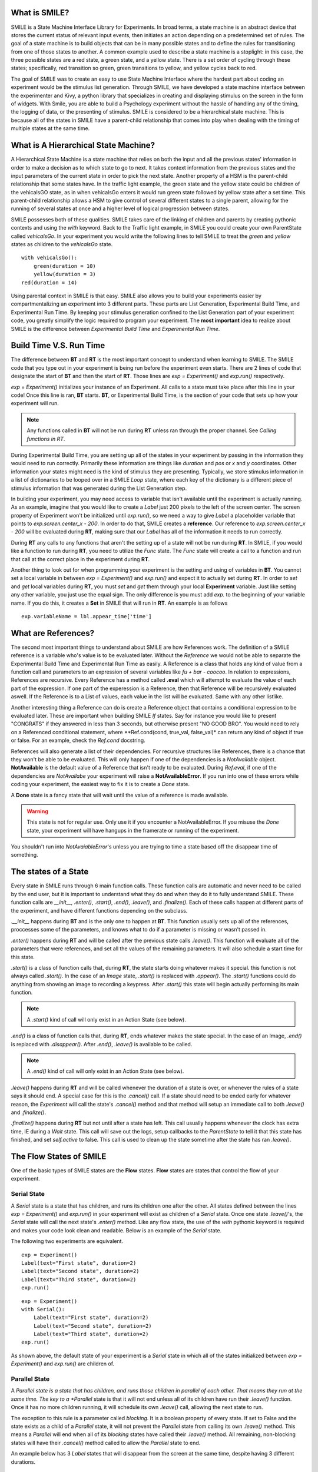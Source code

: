 What is SMILE?
--------------

SMILE is a State Machine Interface Library for Experiments. In broad terms, a
state machine is an abstract device that stores the current status of relevant
input events, then initiates an action depending on a predetermined set of
rules. The goal of a state machine is to build objects that can be in many
possible states and to define the rules for transitioning from one of those
states to another. A common example used to describe a state machine is
a stoplight: in this case, the three possible states are a red state, a green
state, and a yellow state. There is a set order of cycling through these
states; specifically, red transition so green, green transitions to yellow, and
yellow cycles back to red.

The goal of SMILE was to create an easy to use State Machine Interface where
the hardest part about coding an experiment would be the stimulus list
generation. Through SMILE, we have developed a state machine interface between
the experimenter and Kivy, a python library that specializes in creating and
displaying stimulus on the screen in the form of widgets. With Smile, you are
able to build a Psychology experiment without the hassle of handling any of the
timing, the logging of data, or the presenting of stimulus. SMILE is considered
to be a hierarchical state machine.  This is because all of the states in
SMILE have a parent-child relationship that comes into play when dealing with
the timing of multiple states at the same time.

What is A Hierarchical State Machine?
-------------------------------------
A Hierarchical State Machine is a state machine that relies on both the input
and all the previous states' information in order to make a decision as to
which state to go to next. It takes context information from the previous
states and the input parameters of the current state in order to pick the next
state. Another property of a HSM is the parent-child relationship that some
states have.  In the traffic light example, the green state and the yellow
state could be children of the vehicalsGO state, as in when vehicalsGo enters
it would run green state followed by yellow state after a set time. This
parent-child relationship allows a HSM to give control of several different
states to a single parent, allowing for the running of several states at once
and a higher level of logical progression between states.

SMILE possesses both of these qualities. SMILE takes care of the linking of
children and parents by creating pythonic contexts and using the *with* keyword.
Back to the Traffic light example, in SMILE you could create your own
ParentState called *vehicalsGo*. In your experiment you would write the
following lines to tell SMILE to treat the *green* and *yellow* states as
children to the *vehicalsGo* state.

::

    with vehicalsGo():
        green(duration = 10)
        yellow(duration = 3)
    red(duration = 14)

Using parental context in SMILE is that easy. SMILE also allows you to build
your experiments easier by compartmentalizing an experiment into 3 different
parts.  These parts are List Generation, Experimental Build Time, and
Experimental Run Time. By keeping your stimulus generation confined to the
List Generation part of your experiment code, you greatly simplify the logic
required to program your experiment. The **most important** idea to realize
about SMILE is the difference between *Experimental Build Time* and
*Experimental Run Time*.

Build Time V.S. Run Time
------------------------
The difference between **BT** and **RT** is the most important concept to
understand when learning to SMILE. The SMILE code that you type out in your
experiment is being run before the experiment even starts. There are 2 lines of
code that designate the start of **BT** and then the start of **RT**. Those
lines are *exp = Experiment()* and *exp.run()* respectively.

*exp = Experiment()* initializes your instance of an Experiment. All calls to a
state must take place after this line in your code! Once this line is ran,
**BT** starts.  **BT**, or Experimental Build Time, is the section of your
code that sets up how your experiment will run.

.. note::

    Any functions called in **BT** will not be run during **RT** unless ran
    through the proper channel. See *Calling functions in RT*.

During Experimental Build Time, you are setting up all of the states in your
experiment by passing in the information they would need to run correctly.
Primarily these information are things like *duration* and *pos* or *x* and *y*
coordinates. Other information your states might need is the kind of stimulus
they are presenting. Typically, we store stimulus information in a list of
dictionaries to be looped over in a SMILE *Loop* state, where each key of the
dictionary is a different piece of stimulus information that was generated
during the List Generation step.

In building your experiment, you may need access to variable that isn't
available until the experiment is actually running. As an example, imagine that
you would like to create a *Label* just 200 pixels to the left of the screen
center. The screen property of Experiment won't be initialized until
*exp.run()*, so we need a way to give *Label* a placeholder variable that
points to *exp.screen.center_x - 200*. In order to do that, SMILE creates a
**reference**. Our reference to *exp.screen.center_x - 200* will be evaluated
during **RT**, making sure that our *Label* has all of the information it needs
to run correctly.

During **RT** any calls to any functions that aren't the setting up of a state
will not be run during **RT**. In SMILE, if you would like a function to run
during **RT**, you need to utilize the *Func* state. The *Func* state will
create a call to a function and run that call at the correct place in the
experiment during **RT**.

Another thing to look out for when programming your experiment is the setting
and using of variables in **BT**. You cannot set a local variable in between
*exp = Experiment()* and *exp.run()* and expect it to actually set during
**RT**.  In order to *set* and *get* local variables during **RT**, you must
*set* and *get* them through your local **Experiment** variable. Just like
setting any other variable, you just use the equal sign. The only difference is
you must add *exp.* to the beginning of your variable name. If you do this, it
creates a **Set** in SMILE that will run in **RT**.  An example is as
follows

::

    exp.variableName = lbl.appear_time['time']



What are References?
--------------------
The second most important things to understand about SMILE are how References
work. The definition of a SMILE reference is a variable who's value is to be
evaluated later. Without the *Reference* we would not be able to separate the
Experimental Build Time and Experimental Run Time as easily. A Reference is a
class that holds any kind of value from a function call and parameters to an
expression of several variables like *fu + bar - coocoo*. In relation to
expressions, References are recursive. Every Reference has a method called
**.eval** which will attempt to evaluate the value of each part of the
expression. If one part of the experession is a Reference, then that Reference
will be recursively evaluated aswell. If the Reference is to a List of values,
each value in the list will be evaluated. Same with any other listlike.

Another interesting thing a Reference can do is create a Reference object that
contains a conditional expression to be evaluated later. These are important
when building SMILE *If* states. Say for instance you would like to present
"CONGRATS" if they answered in less than 3 seconds, but otherwise present
"NO GOOD BRO". You would need to rely on a Referenced conditional statement,
where **Ref.cond(cond, true_val, false_val)* can return any kind of object if
true or false. For an example, check the *Ref.cond* docstring.

References will also generate a list of their dependencies. For recursive
structures like References, there is a chance that they won't be able to be
evaluated. This will only happen if one of the dependencies is a
*NotAvailable* object. **NotAvailable** is the default value of a Reference
that isn't ready to be evaluated. During *Ref.eval*, if one of the dependencies
are *NotAvailabe* your experiment will raise a **NotAvailableError**. If you
run into one of these errors while coding your experiment, the easiest way to
fix it is to create a *Done* state.

A **Done** state is a fancy state that will wait until the value of a reference
is made available.

.. warning::

    This state is not for regular use. Only use it if you encounter a
    NotAvailableError. If you misuse the *Done* state, your experiment will
    have hangups in the framerate or running of the experiment.

You shouldn't run into *NotAvaiableError*'s unless you are trying to time
a state based off the disappear time of something.

The states of a State
---------------------
Every state in SMILE runs through 6 main function calls. These function calls
are automatic and never need to be called by the end user, but it is important
to understand what they do and when they do it to fully understand SMILE.
These function calls are *__init__*, *.enter()*, *.start()*, *.end()*,
*.leave()*, and *.finalize()*. Each of these calls happen at different parts of
the experiment, and have different functions depending on the subclass.

*.__init__* happens during **BT** and is the only one to happen at **BT**.
This function usually sets up all of the references, proccesses some of the
parameters, and knows what to do if a parameter is missing or wasn't passed in.

*.enter()* happens during **RT** and will be called after the previous state
calls *.leave()*. This function will evaluate all of the parameters that were
references, and set all the values of the remaining parameters. It will also
schedule a start time for this state.

*.start()* is a class of function calls that, during **RT**, the state starts
doing whatever makes it special. this function is not always called *.start()*.
In the case of an *Image* state, *.start()* is replaced with *.appear()*. The
*.start()* functions could do anything from showing an image to recording a
keypress. After *.start()* this state will begin actually performing its
main function.

.. note::

    A *.start()* kind of call will only exist in an Action State (see below).

*.end()* is a class of function calls that, during **RT**, ends whatever makes
the state special. In the case of an Image, *.end()* is replaced with
*.disappear()*. After *.end()*, *.leave()* is available to be called.

.. note::

    A *.end()* kind of call will only exist in an Action State (see below).

*.leave()* happens during **RT** and will be called whenever the duration of
a state is over, or whenever the rules of a state says it should end. A special
case for this is the *.cancel()* call. If a state should need to be ended early
for whatever reason, the *Experiment* will call the state's *.cancel()* method
and that method will setup an immediate call to both *.leave()* and
*.finalize()*.

*.finalize()* happens during **RT** but not until after a state has left.
This call usually happens whenever the clock has extra time, IE during a *Wait*
state. This call will save out the logs, setup callbacks to the *ParentState* to
tell it that this state has finished, and set *self.active* to false. This call
is used to clean up the state sometime after the state has ran *.leave()*.

The Flow States of SMILE
------------------------
One of the basic types of SMILE states are the **Flow** states.  **Flow**
states are states that control the flow of your experiment.

Serial State
============
A *Serial* state is a state that has children, and runs its children one after
the other. All states defined between the lines *exp = Experiment()* and
*exp.run()* in your experiment will exist as children of a *Serial* state. Once
one state *.leave()*'s, the *Serial* state will call the next state's
*.enter()* method. Like any flow state, the use of the *with* pythonic keyword
is required and makes your code look clean and readable.  Below is an example
of the *Serial* state.

The following two experiments are equivalent.

::

    exp = Experiment()
    Label(text="First state", duration=2)
    Label(text="Second state", duration=2)
    Label(text="Third state", duration=2)
    exp.run()

::

    exp = Experiment()
    with Serial():
        Label(text="First state", duration=2)
        Label(text="Second state", duration=2)
        Label(text="Third state", duration=2)
    exp.run()

As shown above, the default state of your experiment is a *Serial* state in
which all of the states initialized between *exp = Experiment()* and
*exp.run()* are children of.

Parallel State
==============
A *Parallel state is a state that has children, and runs those children in
parallel of each other. That means they run at the same time. The key to a
*Parallel* state is that it will not end unless all of its children have
run their *.leave()* function. Once it has no more children running, it will
schedule its own *.leave()* call, allowing the next state to run.

The exception to this rule is a parameter called *blocking*. It is a boolean
property of every state. If set to False and the state exists as a child of a
*Parallel* state, it will not prevent the *Parallel* state from calling its own
*.leave()* method. This means a *Parallel* will end when all of its *blocking*
states have called their *.leave()* method. All remaining, non-blocking states
will have their *.cancel()* method called to allow the *Parallel* state to end.

An example below has 3 *Label* states that will disappear from the screen at
the same time, despite having 3 different durations.

::

    exp = Experiment()
    with Parallel():
        Label(text='This one is in the middle', duration=3)
        Label(text='This is on top', duration=5, blocking=False,
              center_y=exp.screen.center_y+100)
        Label(text='This is on the bottom', duration=10, blocking=False,
              center_y=exp.screen.center_y-100)
    exp.run()

Because the second and third *Label* in the above example are *non-blocking*,
the *Parallel* state will end after the first *Label*'s duration of 3 seconds
instead of the third *Label*'s duration which was 10 seconds.

Meanwhile State
===============
A *Meanwhile* state is one of two parallel with previous states. A *Meanwhile*
will run all of its children in a *Serial* state and then run that in
*Parallel* with the previous state in the stack. A *Meanwhile* state will
*.leave()* when either all of its children have left, or if the previous state
has left. In simpler terms, A *Meanwhile* state runs while the previous state
is still running. If the previous state *.leave()*'s before the *Meanwhile* has
left, then the *Meanwhile* will call *.cancel()* on all of its remaining
children.

If a *Meanwhile* is created and there is no previous state, aka right after the
line *exp = Experiment()* then all of the children of the *Meanwhile* will
run until they leave, or until the experiment is over.

The following example shows how to use a *Meanwhile* to create an instructions
screen that waits for a keypress to continue.

::

    exp = Experiment()
    KeyPress()
    with Meanwhile():
        Label(text="THESE ARE YOUR INSTRUCTIONS, PRESS ENTER")
    exp.run()

As soon as the *KeyPress* state ends, the *Label* will disappear off the screen
because the *Meanwhile* will have canceled it.

UntilDone State
===============
An *UntilDone* state is one of two parallel with previous states.  An
*UntilDone* state will run all of its children in a *Serial* state and then run
that in a *Parallel* with the previous state. An *UntilDone* state will
*.leave()* when all of its children are finished. Once the *UntilDone* calls
*.leave()* it will cancel the previous state if it is still running.

If an *UntilDone* is created and there is no previous state, aka right after
the *exp = Experiment()* line, then all of the children of the *UntilDone* will
run until they leave, then the your experiment will end.

The following example shows how to use an *UntilDone* to create an instructions
screen that waits for a keypress to continue.

::

    exp = Experiment()
    Label(text="THESE ARE YOUR INSTRUCTIONS, PRESS ENTER")
    with UntilDone():
        KeyPress()
    exp.run()

Wait State
==========
A *Wait* state is a very simple state that has a lot of power behind it. At a
top level, it allows your experiment to hold up for a *duration* in seconds.
There are other option you can add to the wait to make it more complicated. The
*jitter* parameter allows for the *Wait* to pause your experiment for the
*duration* plus a random number between 0 and *jitter* seconds.

The other interesting thing a *Wait* state can do is wait until a conditional
is evaluated to True. The *Wait* will create a *Reference* that will
*call_back* *Wait* to alert it to a change in value. Once that change evaluates
to True, the *Wait* state will stop waiting and call its own *.leave()* method.

An example below outlines how to use all the functionality of *Wait*. This
example wants a *Label* to appear on the screen right after another *Label*
does. Since the first *Wait* has a jitter, it is impossible to detect how
long that would be, so we have the second *Wait* wait until lb1 has an
*appear_time*.

::

    exp = Experiment()
    with Parallel():
        with Serial():
            Wait(duration=3, jitter=2)
            lb16 = Label(text="Im on the screen now", duration=2)
        with Serial():
            Wait(until=lb1.appear_time['time']!=None)
            lb2 = Label(text="Me Too!", duration=2,
                        center_y=exp.screen.center_y-100)
    exp.run()

If, ElIf, and Else States
=========================
These 3 states are how SMILE handles branching in your experiment. An *If*
state is all you need to create a conditional branch, but through the use of
the *Elif* and the *Else* state, you can create a much more complex experiment
than if you didn't have to use of conditional states.

The *If* is a parent state that runs all of its children in  serial **if** the
conditional is evaluated as true during **RT**. Behind the scenes, the *If*
state creates a linked list of conditionals and *Serial* states. Initially,
this linked list is populated only by the conditional passed into the *If* and
its children, and a True conditional linked with an empty *Serial* state.
During **RT**, the experiment will loop through each of the conditionals till
one of them evaluates to True and then will run the associated *Serial* state.

If the next state after the *If* state is the *Elif* state, then whatever
conditional is in the *Elif* will be added into the stack of conditionals
within the *If* state. The children of the *Elif* will also be added to the
appropriate stack. You can do as many *Elif*'s after the *If* state as you need
to. The last state can be an *Else* state. When you define the children of the
*Else* state, that *Serial* gets sent into the stack of conditionals and
replaces the True's empty *Serial*.

The following is a 4 option if test.

::

    exp = Experiment()
    Label(text='PRESS A KEY')
    with UntilDone():
        kp = KeyPress()
    with If(kp.pressed == "SPACE"):
        Label(text="YOU PRESSED SPACE", duration=3)
    with Elif(kp.pressed == "J"):
        Label(text="YOU PRESSED THE K KEY", duration=3)
    with Elif(kp.pressed == "F"):
        Label(text="YOU PRESSED THE J KEY", duration=3)
    with Else():
        Label(text="I DONT KNOW WHAT YOU PRESSED", duration=3)
    exp.run()


Loop State
==========
A *Loop* state can handle any kind of looping that you need. The main thing we
use a *Loop* state is to loop over a list of dictionaries that contains your
stimulus. You are also able to create while loops by passing in a *conditional*
parameter. Lastly, instead of looping over a list of dictionaries, you can
loop an exact number of times by passing in a number as a parameter.

When creating a *Loop* state, you must define a variable to access all of the
information about that loop. You do this by utilizing the pythonic *as*
keyword. *with Loop(list_of_dic) as trial:* is the line that defines your loop.
If during your loop you need to access the current iteration of a loop, you
would try to access *trial.current*. Refer to the *smile.state.Loop* docstring
for information on how to access the different properties of a *Loop*.

Below I will show examples of all 3 Loops

List of Dictionaries

::

    #List Gen
    list_of_dic = [{'stim':"STIM 1", 'dur':3},
                   {'stim':"STIM 2", 'dur':2},
                   {'stim':"STIM 3", 'dur':5},
                   {'stim':"STIM 4", 'dur':1}]
    #Experiment
    exp = Experiment()
    with Loop(list_of_dic) as trial:
        Label(text=trial.current['stim'], duration=trial.current['dur'])
    exp.run()


Loop a number of Times

::

    exp = Experiment()
    with Loop(10):
        Label(text='this will show up 10 times!', duration=1)
        Wait(1)
    exp.run()

Loop while something is True

::

    exp = Experiment()
    exp.test = 0
    with Loop(conditional = (exp.test < 10)):
        Label(text='this will show up 10 times!', duration=1)
        Wait(1)
        exp.test = exp.test + 1
    exp.run()


The Action States of SMILE
--------------------------
The other basic type of SMILE states are the **Action** states. The Action
states handle both the input and output in your experiment. The following are
subclasses of WidgetState.

.. note::

    Heads up: All visual states that are wrapped by WidgetState are Kivy Widgets.
    That means all of their individual sets of parameters are located on Kivy's
    website. For all of the parameters that every single WidgetState shares,
    refer to the WidgetState Doctring.

Label
=====
**Label** is a *WidgetState* that displays text on the screen for a *duration*.
The parameter to interface with its output is called *text*. Whatever string
you pass into *text*, the label will display on the screen. You can also set
*text_size*, a touple that contains (width, height) of the area that your
text is allow to exist in. This parameter is only useful to set if you are
displaying a multiple line amount of text on the screen, in which case you
would pass in (width_of_text, None) so you don't restrict the text in the
vertical direction.

Image
=====
**Image** is a *WidgetState* that displays an image on the screen for a
*duration*. The parameter to interface with its output is called *source*. You
pass in a string path-name to the image you would like to present onto the
screen. If you would like to present the image at a different size than the
original, you need to also set the *allow_stretch* parameter to True. This will
stretch the image to the size of the widget without changing the original
ratio of width to height.

If you would like to make the image stretch to fill the entirety of the widget,
you need to set *allow_stretch* to True and *keep_ratio* to False.

Video
=====
**Video** is a *WidgetState* that shows a video on the screen for a *duration*.
The parameter to interface with its output is called *source*. You pass in a
string path-name to the video you would like to present on the screen. The
video will play from the beginning for the *duration* of the video. If you would
like the video to be any size different from the original size, you need to set
the *allow_stretch* parameter to True. Then the video will attempt to fill the
size of the **Video** Widget without changing the aspect ratio. If you would like
to completely fill the **Video** Widget with the video, set the *keep_ratio*
parameter to False.

Vertex Instructions
===================
Each **Vertex Instruction** outlined in *video.py* displays a predefined shape
on the screen for a *duration*. The following are all of the basic Vertex
Instructions that SMILE implements.

    -Bezier
    -Mesh
    -Point
    -Triangle
    -Quad
    -Rectangle
    -BorderImage
    -Ellipse

The parameters for each of these vary, but just like any other SMILE state,
they take the same parameters as the default *State* class. They are Kivy
widgets wrapped in our *WidgetState* class, so if you need to know how to use
them or what parameters they take, please refer to the Kivy documentation.

Beep
====
**Beep** is a state that plays a beep noise at a set frequency and volume for
a *duration*. The four parameters you need to set the output of this **Beep**
are *freq*, *volume*, *fadein*, and *fadeout*. *freq* and *volume* are used to
set the frequency and the volume of the **Beep**. *freq* defaults to 400 Hz
and *volume* defaults to .5 the max system volume. *fadein* and *fadeout* are
in seconds and they represent the time it takes to get from 0 to *volume* and
*volume* to 0 respectively.

SoundFile
=========
**SoundFile** is a state that plays sound file, like an mp3, for a *duration*
that defaults to the duration of the file. The parameter used to interface
with the output of this state is *filename*. *filename* is the path name to the
sound file you would like to play. *volume* is a float from 1 to 0 where 1 is
the max system volume.

If you would like to start the sound file from a point in the file that isn't
the beginning, you can set the *start* parameter to how many seconds into the
file you would like to start playing.

If you would like to stop playing the sound file at a certain point in the file
that isn't the original end, you must set the *end* parameter to how ever many
seconds from the beginning of the sound file you would like it to end. This
parameter must be greater than the value of *start*.

If you would like the sound file to run on a loop for the *duration* of the
**State**, then you must set the *loop* parameter to True.

RecordSoundFile
===============
**RecordSoundFile** will record any sound coming into a microphone for the
*duration* of the state. The file you wish to save this sound file into will be
passed into the *filename* parameter.

Button
======
**Button** is a visual and an input state that draws a button on the screen
with optional text in the button for a *duration*. You may also set every button
to have a *name* that can be reference by **ButtonPress** states to determine
if you pressed the *correct* button. Check out the SMILE tutorial example for
*ButtonPress* for more information.

ButtonPress
===========
**ButtonPress** is a parent state, much like **Parallel** that will run until
a button inside of it is pressed. When defining a **ButtonPress** state, you
can tell it the name of a button inside of it that will be deemed as the
correct button to press by passing in that string *name* of the correct
**Button** or **Buttons** into the *correct_resp* parameter. Refer to the
**ButtonPress** example in the SMILE tutorial document.

KeyPress
========
**KeyPress** is an input state that waits for a keyboard press during its
*duration*. You are able to pass in as parameters a list of strings that are
acceptable keyboard buttons into *keys*. You are also able to select a correct
key by passing in its string name as a parameter to *correct_resp*.

You are able to access the information about this **KeyPress** state by getting
the following attributes :

    -pressed : a string that is the name of the key that was pressed.
    -press_time : a float value of the time when the key was pressed.
    -correct : a boolean that is whether or not they pressed the correct_resp
    -rt : a float that is the reaction time of the keypress. It is *press_time* - *base_time*.

Check the SMILE tutorial page for an example on how to use KeyPress.

KeyRecord
=========
**KeyRecord** is an input state that records all of the keyboard inputs for its
*duration*. This state will write out each keypress during its *duration* to a
*.slog* file.

MouseCursor
===========
**MouseCursor** is a visual state that shows your mouse for its *duration*. In
order to effectively use **ButtonPress** and **Button** states, you must also use
**MouseCursor** in parallel. Refer to the **ButtonPress** example in the
SMILE tutorial page for more information.

You can also set the cursor image and the offset of the image as parameters
to this state. Whatever image you have in the passed in filename will be
presented on the screen instead of your default mouse cursor.

MouseButton
===========
**MouseButton** is an input state that waits for a mouse button press during its
duration. It will return a reference to the next mouse button pressed.

























